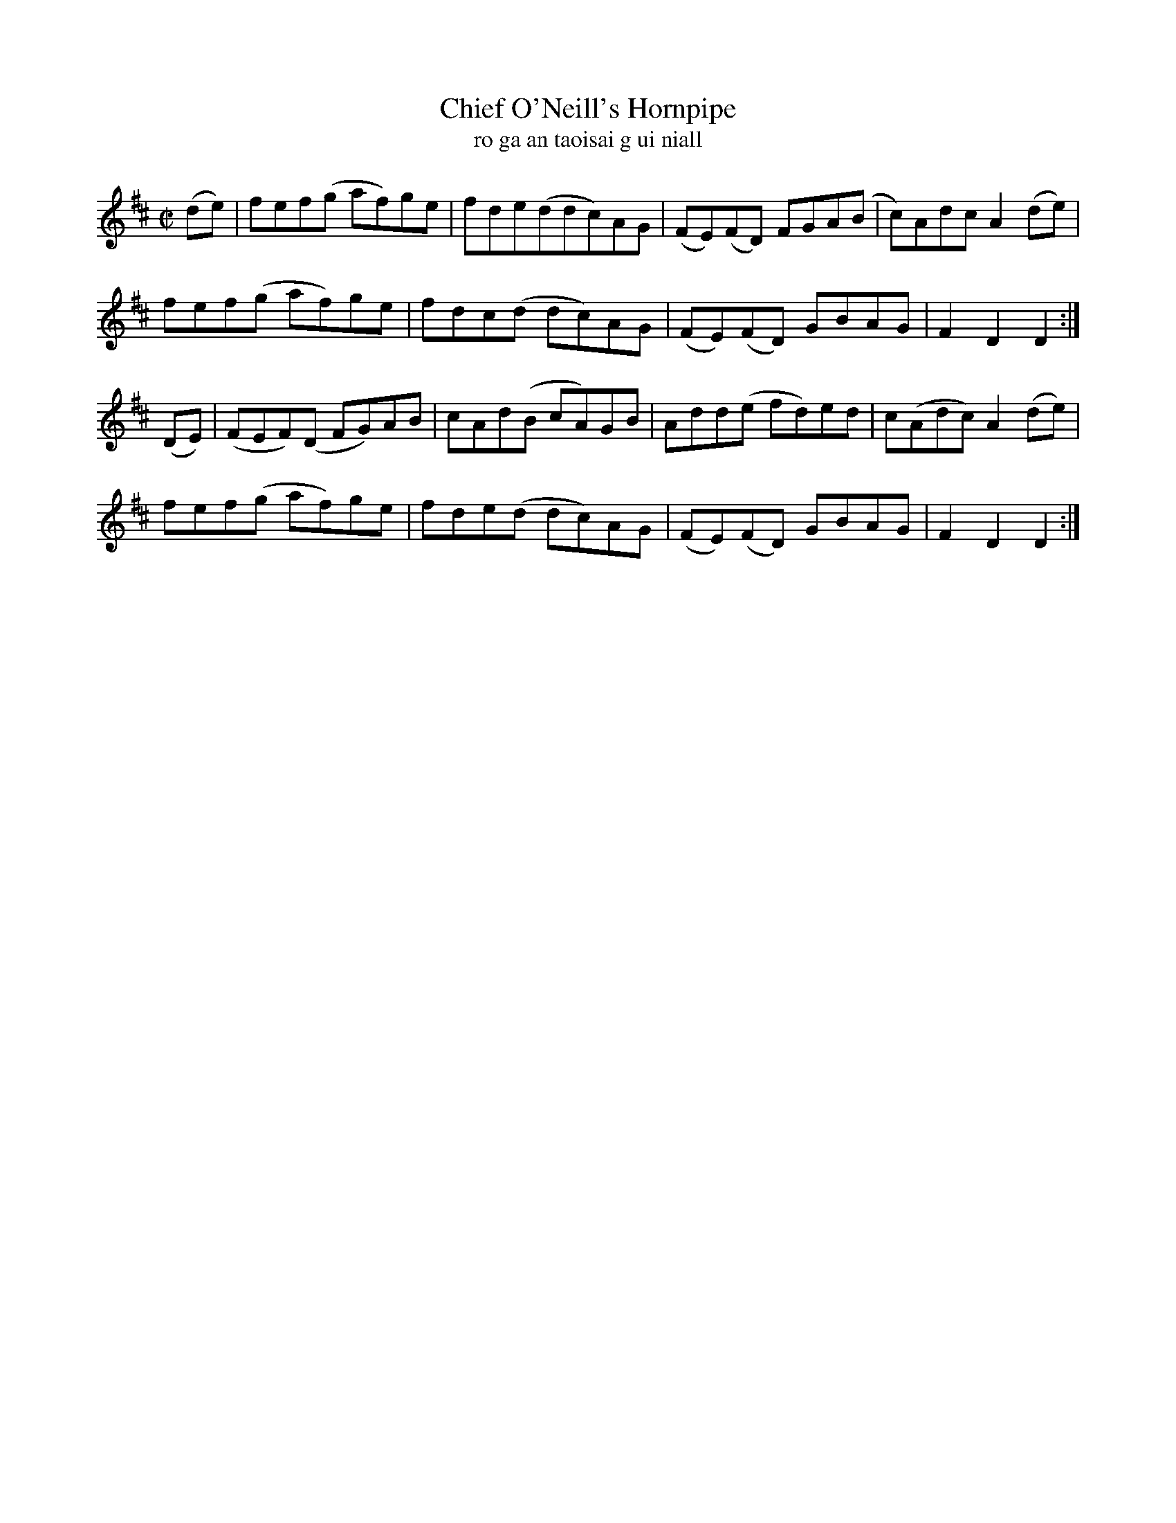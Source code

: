 X:1605
T:Chief O'Neill's Hornpipe
T:ro ga an taoisai g ui niall
N:Collected from Cronin
R:Hornpipe
B:O'Neill's 1556
M:C|
K:D
(de)|fef(g af)ge|fde(ddc)AG|(FE)(FD) FGA(B|c)AdcA2 (de)|
fef(g af)ge|fdc(d dc)AG|(FE)(FD) GBAG|F2 D2 D2:|
(DE)|(FEF)(D FG)AB|cAd(B cA)GB|Add(e fd)ed|c(Adc) A2(de)|
fef(g af)ge|fde(d dc)AG|(FE)(FD) GBAG|F2 D2 D2:|
